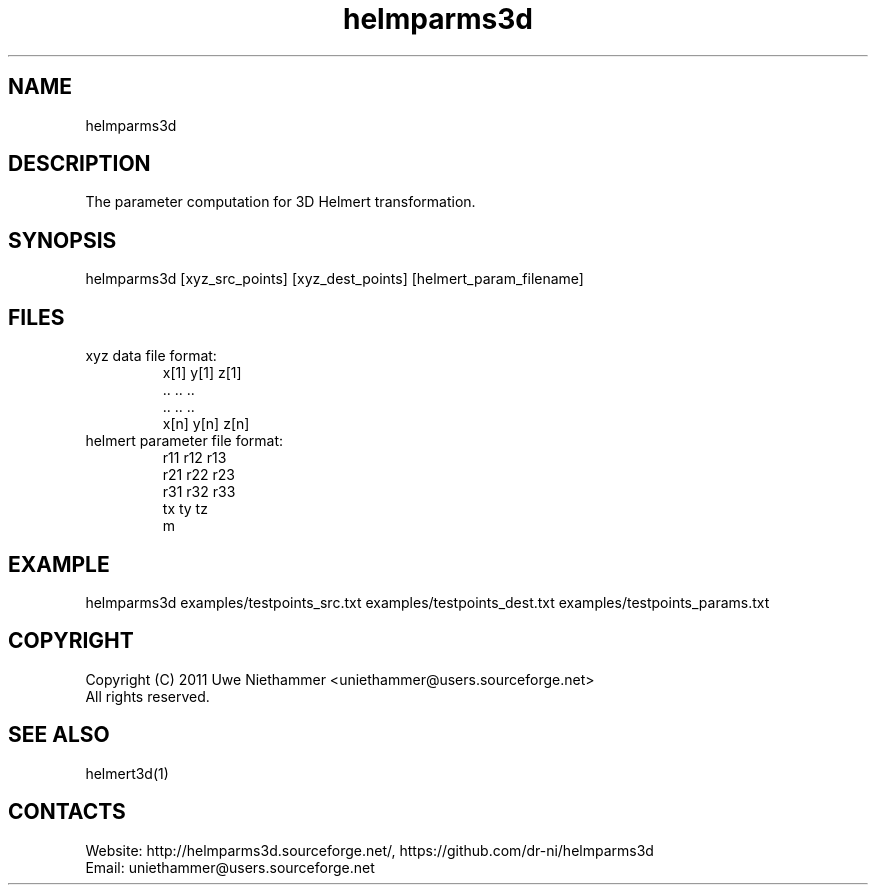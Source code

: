 .TH "helmparms3d" 1 0.51 "26 Oct 2020" "User Manual"

.SH NAME
helmparms3d

.SH DESCRIPTION
The parameter computation for 3D Helmert transformation.

.SH SYNOPSIS
helmparms3d [xyz_src_points] [xyz_dest_points] [helmert_param_filename]

.SH FILES
.TP
xyz data file format:
 x[1] y[1] z[1]
 ..   ..   ..
 ..   ..   ..
 x[n] y[n] z[n]
.TP
helmert parameter file format:
 r11 r12 r13
 r21 r22 r23
 r31 r32 r33
 tx ty tz
 m

.SH EXAMPLE
helmparms3d examples/testpoints_src.txt examples/testpoints_dest.txt examples/testpoints_params.txt

.SH COPYRIGHT
Copyright (C) 2011 Uwe Niethammer <uniethammer@users.sourceforge.net>
 All rights reserved.

.SH SEE ALSO
 helmert3d(1)

.SH CONTACTS
 Website: http://helmparms3d.sourceforge.net/, https://github.com/dr-ni/helmparms3d
 Email: uniethammer@users.sourceforge.net

